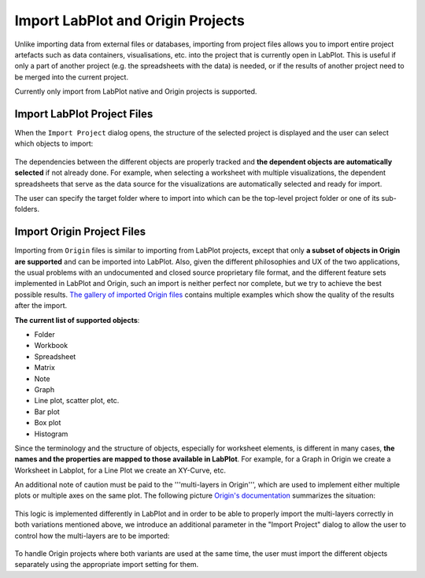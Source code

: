 .. _import_export_labplot_origin:

Import LabPlot and Origin Projects
===================================

Unlike importing data from external files or databases, importing from project files allows you to import entire project artefacts such as data containers, visualisations, etc. into the project that is currently open in LabPlot. This is useful if only a part of another project (e.g. the spreadsheets with the data) is needed, or if the results of another project need to be merged into the current project.

Currently only import from LabPlot native and Origin projects is supported.

Import LabPlot Project Files
-------------------------------

When the ``Import Project`` dialog opens, the structure of the selected project is displayed and the user can select which objects to import:

.. figure:: images/LabPlot_project_import.png
    :alt:
    :align: center
    :width: 650px

The dependencies between the different objects are properly tracked and **the dependent objects are automatically selected** if not already done. For example, when selecting a worksheet with multiple visualizations, the dependent spreadsheets that serve as the data source for the visualizations are automatically selected and ready for import.

The user can specify the target folder where to import into which can be the top-level project folder or one of its sub-folders.

Import Origin Project Files
-----------------------------
Importing from ``Origin`` files is similar to importing from LabPlot projects, except that only **a subset of objects in Origin are supported** and can be imported into LabPlot. Also, given the different philosophies and UX of the two applications, the usual problems with an undocumented and closed source proprietary file format, and the different feature sets implemented in LabPlot and Origin, such an import is neither perfect nor complete, but we try to achieve the best possible results. `The gallery of imported Origin files <https://invent.kde.org/education/labplot/-/wikis/Import/OPJ>`_ contains multiple examples which show the quality of the results after the import.

.. todo:: Import the gallery of imported Origin files into this manual.

**The current list of supported objects**:

- Folder
- Workbook
- Spreadsheet
- Matrix
- Note
- Graph
- Line plot, scatter plot, etc.
- Bar plot
- Box plot
- Histogram

Since the terminology and the structure of objects, especially for worksheet elements, is different in many cases, **the names and the properties are mapped to those available in LabPlot**. For example, for a Graph in Origin we create a Worksheet in Labplot, for a Line Plot we create an XY-Curve, etc.

An additional note of caution must be paid to the '''multi-layers in Origin''', which are used to implement either multiple plots or multiple axes on the same plot. The following picture `Origin's documentation <https://www.originlab.com/doc/Origin-Help/MultiLayer-Graph>`_ summarizes the situation:

.. figure:: images/LabPlot_project_import_origin_multi-layer.png
    :alt:
    :align: center
    :width: 650px

This logic is implemented differently in LabPlot and in order to be able to properly import the multi-layers correctly in both variations mentioned above, we introduce an additional parameter in the "Import Project" dialog to allow the user to control how the multi-layers are to be imported:

.. figure:: images/LabPlot_project_import_multi-layer_options.png
    :alt:
    :align: center
    :width: 650px

To handle Origin projects where both variants are used at the same time, the user must import the different objects separately using the appropriate import setting for them.
